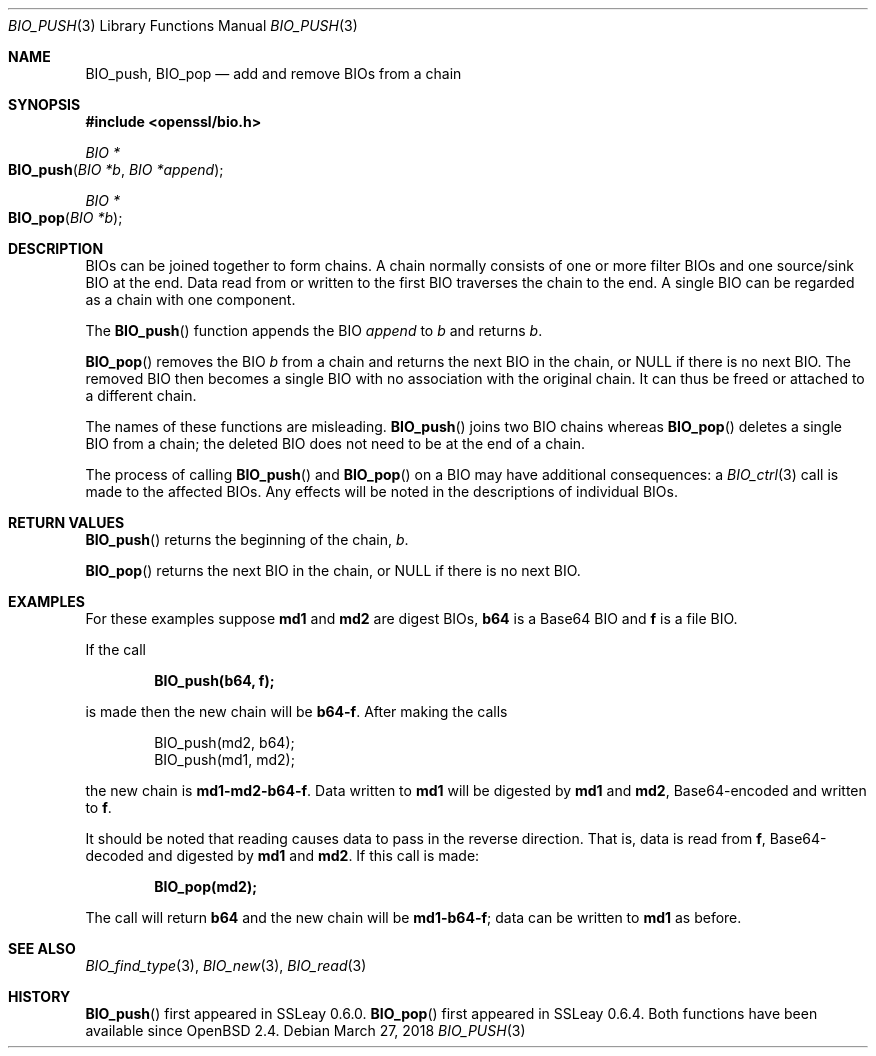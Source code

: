 .\"	$OpenBSD: BIO_push.3,v 1.7 2018/03/27 17:35:50 schwarze Exp $
.\"	OpenSSL doc/man3/BIO_push.pod 76ed5a42 Jun 29 13:38:55 2014 +0100
.\"	OpenSSL doc/man7/bio.pod a9c85cea Nov 11 09:33:55 2016 +0100
.\"
.\" This file was written by Dr. Stephen Henson <steve@openssl.org>.
.\" Copyright (c) 2000, 2014 The OpenSSL Project.  All rights reserved.
.\"
.\" Redistribution and use in source and binary forms, with or without
.\" modification, are permitted provided that the following conditions
.\" are met:
.\"
.\" 1. Redistributions of source code must retain the above copyright
.\"    notice, this list of conditions and the following disclaimer.
.\"
.\" 2. Redistributions in binary form must reproduce the above copyright
.\"    notice, this list of conditions and the following disclaimer in
.\"    the documentation and/or other materials provided with the
.\"    distribution.
.\"
.\" 3. All advertising materials mentioning features or use of this
.\"    software must display the following acknowledgment:
.\"    "This product includes software developed by the OpenSSL Project
.\"    for use in the OpenSSL Toolkit. (http://www.openssl.org/)"
.\"
.\" 4. The names "OpenSSL Toolkit" and "OpenSSL Project" must not be used to
.\"    endorse or promote products derived from this software without
.\"    prior written permission. For written permission, please contact
.\"    openssl-core@openssl.org.
.\"
.\" 5. Products derived from this software may not be called "OpenSSL"
.\"    nor may "OpenSSL" appear in their names without prior written
.\"    permission of the OpenSSL Project.
.\"
.\" 6. Redistributions of any form whatsoever must retain the following
.\"    acknowledgment:
.\"    "This product includes software developed by the OpenSSL Project
.\"    for use in the OpenSSL Toolkit (http://www.openssl.org/)"
.\"
.\" THIS SOFTWARE IS PROVIDED BY THE OpenSSL PROJECT ``AS IS'' AND ANY
.\" EXPRESSED OR IMPLIED WARRANTIES, INCLUDING, BUT NOT LIMITED TO, THE
.\" IMPLIED WARRANTIES OF MERCHANTABILITY AND FITNESS FOR A PARTICULAR
.\" PURPOSE ARE DISCLAIMED.  IN NO EVENT SHALL THE OpenSSL PROJECT OR
.\" ITS CONTRIBUTORS BE LIABLE FOR ANY DIRECT, INDIRECT, INCIDENTAL,
.\" SPECIAL, EXEMPLARY, OR CONSEQUENTIAL DAMAGES (INCLUDING, BUT
.\" NOT LIMITED TO, PROCUREMENT OF SUBSTITUTE GOODS OR SERVICES;
.\" LOSS OF USE, DATA, OR PROFITS; OR BUSINESS INTERRUPTION)
.\" HOWEVER CAUSED AND ON ANY THEORY OF LIABILITY, WHETHER IN CONTRACT,
.\" STRICT LIABILITY, OR TORT (INCLUDING NEGLIGENCE OR OTHERWISE)
.\" ARISING IN ANY WAY OUT OF THE USE OF THIS SOFTWARE, EVEN IF ADVISED
.\" OF THE POSSIBILITY OF SUCH DAMAGE.
.\"
.Dd $Mdocdate: March 27 2018 $
.Dt BIO_PUSH 3
.Os
.Sh NAME
.Nm BIO_push ,
.Nm BIO_pop
.Nd add and remove BIOs from a chain
.Sh SYNOPSIS
.In openssl/bio.h
.Ft BIO *
.Fo BIO_push
.Fa "BIO *b"
.Fa "BIO *append"
.Fc
.Ft BIO *
.Fo BIO_pop
.Fa "BIO *b"
.Fc
.Sh DESCRIPTION
BIOs can be joined together to form chains.
A chain normally consists of one or more filter BIOs
and one source/sink BIO at the end.
Data read from or written to the first BIO traverses the chain
to the end.
A single BIO can be regarded as a chain with one component.
.Pp
The
.Fn BIO_push
function appends the BIO
.Fa append
to
.Fa b
and returns
.Fa b .
.Pp
.Fn BIO_pop
removes the BIO
.Fa b
from a chain and returns the next BIO in the chain, or
.Dv NULL
if there is no next BIO.
The removed BIO then becomes a single BIO with no association with the
original chain.
It can thus be freed or attached to a different chain.
.Pp
The names of these functions are misleading.
.Fn BIO_push
joins two BIO chains whereas
.Fn BIO_pop
deletes a single BIO from a chain;
the deleted BIO does not need to be at the end of a chain.
.Pp
The process of calling
.Fn BIO_push
and
.Fn BIO_pop
on a BIO may have additional consequences: a
.Xr BIO_ctrl 3
call is made to the affected BIOs.
Any effects will be noted in the descriptions of individual BIOs.
.Sh RETURN VALUES
.Fn BIO_push
returns the beginning of the chain,
.Fa b .
.Pp
.Fn BIO_pop
returns the next BIO in the chain, or
.Dv NULL
if there is no next BIO.
.Sh EXAMPLES
For these examples suppose
.Sy md1
and
.Sy md2
are digest BIOs,
.Sy b64
is a Base64 BIO and
.Sy f
is a file BIO.
.Pp
If the call
.Pp
.Dl BIO_push(b64, f);
.Pp
is made then the new chain will be
.Sy b64-f .
After making the calls
.Bd -literal -offset indent
BIO_push(md2, b64);
BIO_push(md1, md2);
.Ed
.Pp
the new chain is
.Sy md1-md2-b64-f .
Data written to
.Sy md1
will be digested
by
.Sy md1
and
.Sy md2 ,
Base64-encoded and written to
.Sy f .
.Pp
It should be noted that reading causes data to pass
in the reverse direction.
That is, data is read from
.Sy f ,
Base64-decoded and digested by
.Sy md1
and
.Sy md2 .
If this call is made:
.Pp
.Dl BIO_pop(md2);
.Pp
The call will return
.Sy b64
and the new chain will be
.Sy md1-b64-f ;
data can be written to
.Sy md1
as before.
.Sh SEE ALSO
.Xr BIO_find_type 3 ,
.Xr BIO_new 3 ,
.Xr BIO_read 3
.Sh HISTORY
.Fn BIO_push
first appeared in SSLeay 0.6.0.
.Fn BIO_pop
first appeared in SSLeay 0.6.4.
Both functions have been available since
.Ox 2.4 .
